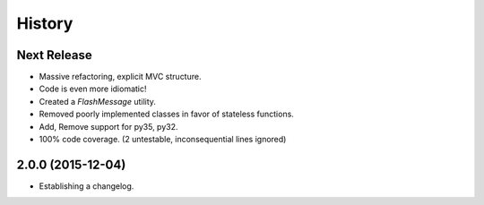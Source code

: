 .. :changelog:

=======
History
=======

Next Release
------------
* Massive refactoring, explicit MVC structure.
* Code is even more idiomatic!
* Created a `FlashMessage` utility.
* Removed poorly implemented classes in favor of stateless functions.
* Add, Remove support for py35, py32.
* 100% code coverage. (2 untestable, inconsequential lines ignored)


2.0.0 (2015-12-04)
------------------

* Establishing a changelog.
